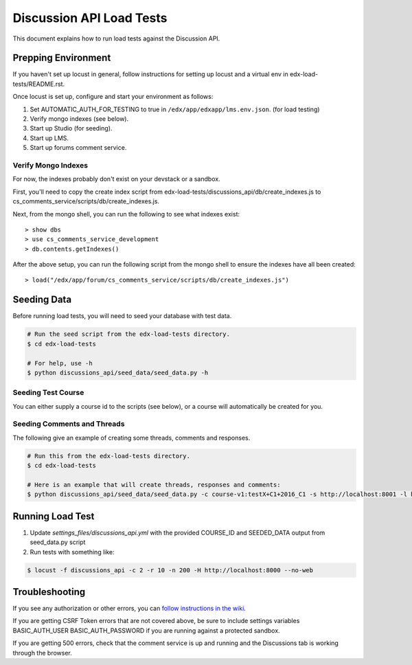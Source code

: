 Discussion API Load Tests
=========================

This document explains how to run load tests against the Discussion API.


Prepping Environment
--------------------

If you haven't set up locust in general, follow instructions for setting up
locust and a virtual env in edx-load-tests/README.rst.

Once locust is set up, configure and start your environment as follows:

#. Set AUTOMATIC_AUTH_FOR_TESTING to true in ``/edx/app/edxapp/lms.env.json``. (for load testing)
#. Verify mongo indexes (see below).
#. Start up Studio (for seeding).
#. Start up LMS.
#. Start up forums comment service.

Verify Mongo Indexes
~~~~~~~~~~~~~~~~~~~~

For now, the indexes probably don't exist on your devstack or a sandbox.

First, you'll need to copy the create index script from edx-load-tests/discussions_api/db/create_indexes.js to cs_comments_service/scripts/db/create_indexes.js.

Next, from the mongo shell, you can run the following to see what indexes exist::

    > show dbs
    > use cs_comments_service_development
    > db.contents.getIndexes()

After the above setup, you can run the following script from the mongo shell to ensure the indexes have all been created::

    > load("/edx/app/forum/cs_comments_service/scripts/db/create_indexes.js")

Seeding Data
------------

Before running load tests, you will need to seed your database with test data.

.. code-block:: bash

    # Run the seed script from the edx-load-tests directory.
    $ cd edx-load-tests

    # For help, use -h
    $ python discussions_api/seed_data/seed_data.py -h


Seeding Test Course
~~~~~~~~~~~~~~~~~~~

You can either supply a course id to the scripts (see below), or a course will
automatically be created for you.


Seeding Comments and Threads
~~~~~~~~~~~~~~~~~~~~~~~~~~~~

The following give an example of creating some threads, comments and responses.

.. code-block:: bash

    # Run this from the edx-load-tests directory.
    $ cd edx-load-tests

    # Here is an example that will create threads, responses and comments:
    $ python discussions_api/seed_data/seed_data.py -c course-v1:testX+C1+2016_C1 -s http://localhost:8001 -l http://localhost:8000 -e staff@example.com -p edx -a GetCommentsTasks -t 1 -r 2 -m 3


Running Load Test
-----------------

#. Update `settings_files/discussions_api.yml` with the provided COURSE_ID and
   SEEDED_DATA output from seed_data.py script
#. Run tests with something like:

.. code-block:: bash

    $ locust -f discussions_api -c 2 -r 10 -n 200 -H http://localhost:8000 --no-web


Troubleshooting
---------------

If you see any authorization or other errors, you can `follow instructions in
the wiki <https://openedx.atlassian.net/wiki/display/EdxOps/How+to+Run+Performance+Tests>`_.

If you are getting CSRF Token errors that are not covered above, be sure to
include settings variables BASIC_AUTH_USER BASIC_AUTH_PASSWORD if you
are running against a protected sandbox.

If you are getting 500 errors, check that the comment service is up and running
and the Discussions tab is working through the browser.
